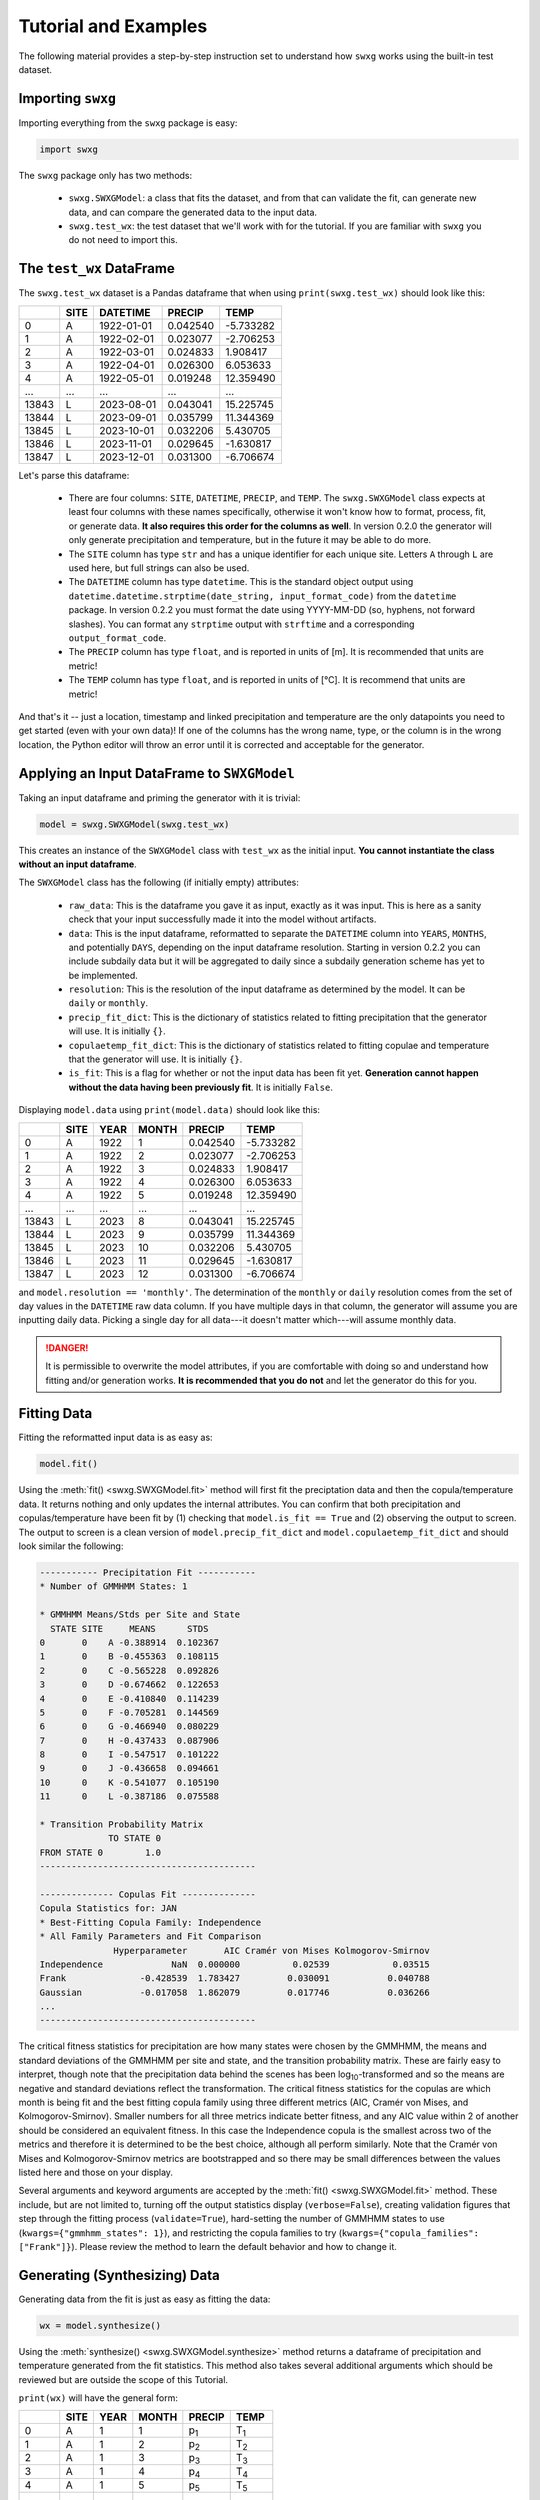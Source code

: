 Tutorial and Examples
=====================

The following material provides a step-by-step instruction set to understand how ``swxg`` works using the built-in test dataset.

Importing ``swxg``
-------------------

Importing everything from the ``swxg`` package is easy:

.. code-block:: python

    import swxg

The ``swxg`` package only has two methods: 

 * ``swxg.SWXGModel``: a class that fits the dataset, and from that can validate the fit, can generate new data, and can compare the generated data to the input data.
 * ``swxg.test_wx``: the test dataset that we'll work with for the tutorial. If you are familiar with ``swxg`` you do not need to import this.

The ``test_wx`` DataFrame
-------------------------

The ``swxg.test_wx`` dataset is a Pandas dataframe that when using ``print(swxg.test_wx)`` should look like this:

=====  ====  ==========  ========  =========
 ..    SITE   DATETIME    PRECIP     TEMP
=====  ====  ==========  ========  =========
  0     A    1922-01-01  0.042540  -5.733282
  1     A    1922-02-01  0.023077  -2.706253
  2     A    1922-03-01  0.024833   1.908417
  3     A    1922-04-01  0.026300   6.053633
  4     A    1922-05-01  0.019248  12.359490
...    ...      ...         ...       ...
13843   L    2023-08-01  0.043041  15.225745 
13844   L    2023-09-01  0.035799  11.344369 
13845   L    2023-10-01  0.032206   5.430705 
13846   L    2023-11-01  0.029645  -1.630817 
13847   L    2023-12-01  0.031300  -6.706674
=====  ====  ==========  ========  =========

.. |deg| unicode:: U+00B0
 
Let's parse this dataframe:

 * There are four columns: ``SITE``, ``DATETIME``, ``PRECIP``, and ``TEMP``. The ``swxg.SWXGModel`` class expects at least four columns with these names specifically, otherwise it won't know how to format, process, fit, or generate data. **It also requires this order for the columns as well**. In version 0.2.0 the generator will only generate precipitation and temperature, but in the future it may be able to do more.  
 * The ``SITE`` column has type ``str`` and has a unique identifier for each unique site. Letters ``A`` through ``L`` are used here, but full strings can also be used.
 * The ``DATETIME`` column has type ``datetime``. This is the standard object output using ``datetime.datetime.strptime(date_string, input_format_code)`` from the ``datetime`` package. In version 0.2.2 you must format the date using YYYY-MM-DD (so, hyphens, not forward slashes). You can format any ``strptime`` output with ``strftime`` and a corresponding ``output_format_code``.
 * The ``PRECIP`` column has type ``float``, and is reported in units of [m]. It is recommended that units are metric!
 * The ``TEMP`` column has type ``float``, and is reported in units of [\ |deg|\ C]. It is recommend that units are metric!

And that's it -- just a location, timestamp and linked precipitation and temperature are the only datapoints you need to get started (even with your own data)! If one of the columns has the wrong name, type, or the column is in the wrong location, the Python editor will throw an error until it is corrected and acceptable for the generator.

Applying an Input DataFrame to ``SWXGModel``
--------------------------------------------

Taking an input dataframe and priming the generator with it is trivial:

.. code-block:: python

    model = swxg.SWXGModel(swxg.test_wx)

This creates an instance of the ``SWXGModel`` class with ``test_wx`` as the initial input. **You cannot instantiate the class without an input dataframe**.

The ``SWXGModel`` class has the following (if initially empty) attributes:

 * ``raw_data``: This is the dataframe you gave it as input, exactly as it was input. This is here as a sanity check that your input successfully made it into the model without artifacts.
 * ``data``: This is the input dataframe, reformatted to separate the ``DATETIME`` column into ``YEARS``, ``MONTHS``, and potentially ``DAYS``, depending on the input dataframe resolution. Starting in version 0.2.2 you can include subdaily data but it will be aggregated to daily since a subdaily generation scheme has yet to be implemented.
 * ``resolution``: This is the resolution of the input dataframe as determined by the model. It can be ``daily`` or ``monthly``.
 * ``precip_fit_dict``: This is the dictionary of statistics related to fitting precipitation that the generator will use. It is initially ``{}``.
 * ``copulaetemp_fit_dict``: This is the dictionary of statistics related to fitting copulae and temperature that the generator will use. It is initially ``{}``.
 * ``is_fit``: This is a flag for whether or not the input data has been fit yet. **Generation cannot happen without the data having been previously fit**. It is initially ``False``.

Displaying ``model.data`` using ``print(model.data)`` should look like this:

=====  ====  ====  =====  ========  =========
 ..    SITE  YEAR  MONTH   PRECIP     TEMP
=====  ====  ====  =====  ========  =========
  0     A    1922    1    0.042540  -5.733282
  1     A    1922    2    0.023077  -2.706253
  2     A    1922    3    0.024833   1.908417
  3     A    1922    4    0.026300   6.053633
  4     A    1922    5    0.019248  12.359490
...    ...   ...    ...     ...       ...
13843   L    2023    8    0.043041  15.225745 
13844   L    2023    9    0.035799  11.344369 
13845   L    2023   10    0.032206   5.430705 
13846   L    2023   11    0.029645  -1.630817 
13847   L    2023   12    0.031300  -6.706674
=====  ====  ====  =====  ========  =========

and ``model.resolution == 'monthly'``. The determination of the ``monthly`` or ``daily`` resolution comes from the set of day values in the ``DATETIME`` raw data column. If you have multiple days in that column, the generator will assume you are inputting daily data. Picking a single day for all data---it doesn't matter which---will assume monthly data.

.. danger::

    It is permissible to overwrite the model attributes, if you are comfortable with doing so and understand how fitting and/or generation works. **It is recommended that you do not** and let the generator do this for you.

Fitting Data
------------

Fitting the reformatted input data is as easy as:

.. code-block:: python

   model.fit()

Using the :meth:`fit() <swxg.SWXGModel.fit>` method will first fit the preciptation data and then the copula/temperature data. It returns nothing and only updates the internal attributes. You can confirm that both precipitation and copulas/temperature have been fit by (1) checking that ``model.is_fit == True`` and (2) observing the output to screen. The output to screen is a clean version of ``model.precip_fit_dict`` and ``model.copulaetemp_fit_dict`` and should look similar the following:

.. code-block:: text

  ----------- Precipitation Fit -----------
  * Number of GMMHMM States: 1

  * GMMHMM Means/Stds per Site and State
    STATE SITE     MEANS      STDS
  0       0    A -0.388914  0.102367
  1       0    B -0.455363  0.108115
  2       0    C -0.565228  0.092826
  3       0    D -0.674662  0.122653
  4       0    E -0.410840  0.114239
  5       0    F -0.705281  0.144569
  6       0    G -0.466940  0.080229
  7       0    H -0.437433  0.087906
  8       0    I -0.547517  0.101222
  9       0    J -0.436658  0.094661
  10      0    K -0.541077  0.105190
  11      0    L -0.387186  0.075588

  * Transition Probability Matrix
               TO STATE 0
  FROM STATE 0        1.0 
  -----------------------------------------
  
  -------------- Copulas Fit --------------
  Copula Statistics for: JAN
  * Best-Fitting Copula Family: Independence
  * All Family Parameters and Fit Comparison
                Hyperparameter       AIC Cramér von Mises Kolmogorov-Smirnov
  Independence             NaN  0.000000          0.02539            0.03515
  Frank              -0.428539  1.783427         0.030091           0.040788
  Gaussian           -0.017058  1.862079         0.017746           0.036266
  ...
  -----------------------------------------

.. |eacute| unicode:: U+00E9

The critical fitness statistics for precipitation are how many states were chosen by the GMMHMM, the means and standard deviations of the GMMHMM per site and state, and the transition probability matrix. These are fairly easy to interpret, though note that the precipitation data behind the scenes has been log\ :sub:`10`\ -transformed and so the means are negative and standard deviations reflect the transformation. The critical fitness statistics for the copulas are which month is being fit and the best fitting copula family using three different metrics (AIC, Cram\ |eacute|\ r von Mises, and Kolmogorov-Smirnov). Smaller numbers for all three metrics indicate better fitness, and any AIC value within 2 of another should be considered an equivalent fitness. In this case the Independence copula is the smallest across two of the metrics and therefore it is determined to be the best choice, although all perform similarly. Note that the Cram\ |eacute|\ r von Mises and Kolmogorov-Smirnov metrics are bootstrapped and so there may be small differences between the values listed here and those on your display.

Several arguments and keyword arguments are accepted by the :meth:`fit() <swxg.SWXGModel.fit>` method. These include, but are not limited to, turning off the output statistics display (``verbose=False``), creating validation figures that step through the fitting process (``validate=True``), hard-setting the number of GMMHMM states to use (``kwargs={"gmmhmm_states": 1}``), and restricting the copula families to try (``kwargs={"copula_families": ["Frank"]}``). Please review the method to learn the default behavior and how to change it.


Generating (Synthesizing) Data
------------------------------

Generating data from the fit is just as easy as fitting the data:

.. code-block:: python

    wx = model.synthesize()

Using the :meth:`synthesize() <swxg.SWXGModel.synthesize>` method returns a dataframe of precipitation and temperature generated from the fit statistics. This method also takes several additional arguments which should be reviewed but are outside the scope of this Tutorial.

``print(wx)`` will have the general form:

=====  ====  ====  =====  ===============  ===============
 ..    SITE  YEAR  MONTH      PRECIP            TEMP
=====  ====  ====  =====  ===============  ===============
  0     A      1     1      p\ :sub:`1`      T\ :sub:`1`
  1     A      1     2      p\ :sub:`2`      T\ :sub:`2`
  2     A      1     3      p\ :sub:`3`      T\ :sub:`3`
  3     A      1     4      p\ :sub:`4`      T\ :sub:`4`
  4     A      1     5      p\ :sub:`5`      T\ :sub:`5`
...    ...   ...    ...         ...              ...
14683   L     102    8    p\ :sub:`14684`  T\ :sub:`14684` 
14684   L     102    9    p\ :sub:`14685`  T\ :sub:`14685` 
14685   L     102   10    p\ :sub:`14686`  T\ :sub:`14686` 
14686   L     102   11    p\ :sub:`14687`  T\ :sub:`14687` 
14687   L     102   12    p\ :sub:`14688`  T\ :sub:`14688`
=====  ====  ====  =====  ===============  ===============

This has the same format as the reformatted input dataframe, with some key differences: 

 * The ``YEAR`` column has been replaced with a value for the order in the sequence it was generated. This is because the generated data do not technically align to any input year.
 * The size of the dataframe increased. This is because generated data does not contain NaNs or empty rows, where the input dataset might. The generator will default to generating the number of years given to it in the input set unless otherwise specified by the ``n`` argument.
 * You can synthesize weather at as-fine or coarser resolutions than your input dataset using the ``resolution`` argument, but not finer. Attempting finer resolutions will default to the resolution of the input dataset.
 * The ``PRECIP`` and ``TEMP`` columns will be unique for each random seed. By `fixing the RNG seed <https://numpy.org/doc/2.2/reference/random/generator.html#numpy.random.Generator>`__ before fitting the input data you can guarantee reproducibility.

.. note::

    While the generator was designed to fit and synthesize weather variables across multiple sites, it will still function without issue for just a single site. That said, if you have only given one site, certain validation and comparison figures that look at metrics like the correlations between sites will produce trivial results (i.e., the spatial correlation between site A and site A for precipitation is 100%). 

Next Steps
----------

And that's all there is to it! You can try generating a new sample of data by simply envoking ``wx2 = model.synthesize()``, or try fitting a dataset of your own. We recommend looking at :ref:`How to Interpret the Validation Figures <how-to-validate>` and the :ref:`API <api>` next. 
